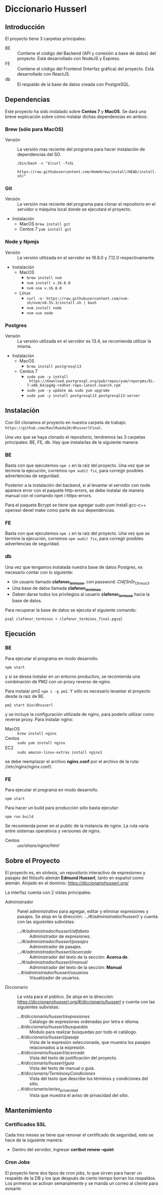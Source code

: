 * Diccionario Husserl

** Introducción
El proyecto tiene 3 carpetas principales:

- BE :: Contiene el código del Backend (API y conexión a base de
  datos) del proyecto. Está desarrollado con NodeJS y Express.
- FE :: Contiene el código del Frontend (Interfaz gráfica) del
  proyecto. Está desarrollado con ReactJS.
- db :: El respaldo de la base de datos creada con PostgreSQL.

** Dependencias
Este proyecto ha sido instalado sobre *Centos 7* y *MacOS*. Se dará una
breve explicación sobre cómo instalar dichas dependencias en ambos:

*** Brew (sólo para MacOS)
- Versión :: La versión mas reciente del programa para hacer
  instalación de dependencias del SO.

  =/bin/bash -c "$(curl -fsSL
  https://raw.githubusercontent.com/Homebrew/install/HEAD/install.sh)"=

*** Git
- Versión :: La versión mas reciente del programa para clonar el
  repositorio en el servidor o máquina local donde se ejecutará el
  proyecto.

- Instalación
  - MacOS
    =brew install git=
  - Centos 7
    =yum install git=

*** Node y Npmjs
- Versión :: La versión utilizada en el servidor es 16.8.0 y 7.12.0
  respectivamente.

- Instalación
  - MacOS
    + =brew install nvm=
    + =nvm install v.16.8.0=
    + =nvm use v.16.8.0=
  - Linux
    - =curl -o- https://raw.githubusercontent.com/nvm-sh/nvm/v0.35.3/install.sh | bash=
    - =nvm install node=
    - =nvm use node=
*** Postgres
- Versión :: La versión utilizada en el servidor es 13.4, se
  recomienda utilizar la misma.

- Instalación
  - MacOS
    + =brew install postgresql13=
  - Centos 7
    + =sudo yum -y install
      https://download.postgresql.org/pub/repos/yum/reporpms/EL-7-x86_64/pgdg-redhat-repo-latest.noarch.rpm=
    + =sudo yum -y update && sudo yum upgrade=
    + =sudo yum -y install postgresql13 postgresql13-server=

** Instalación
Con Git clonamos el proyecto en nuestra carpeta de trabajo:
=https://github.com/RaulRueda20/dhusserlFinal=.

Una vez que se haya clonado el repositorio, tendremos las 3 carpetas
principales: BE, FE, db. Hay que instalarlas de la siguiente manera:

*** BE
Basta con que ejecutemos =npm i= en la raíz del proyecto. Una vez que se
termine la ejecución, corremos =npm audit fix=, para corregir posibles
advertencias de seguridad.

Posterior a la instalación del backend, si al levantar el servidor con node aparece error con el paquete http-errors, se debe instalar de manera manual con el comando npm i https-errors.

Para el paquete Bcrypt se tiene que agregar sudo yum install gcc-c++ openssl-devel make como parte de sus dependencias.

*** FE
Basta con que ejecutemos =npm i= en la raíz del proyecto. Una vez que se
termine la ejecución, corremos =npm audit fix=, para corregir posibles
advertencias de seguridad.

*** db
Una vez que tengamos instalada nuestra base de datos Postgres, es
necesario contar con lo siguiente:
- Un usuario llamado *clafenor_termuse*, con password: /Cl4f3n0r_t3rmus3/.
- Una base de datos llamada *clafenor_terminos*.
- Deben darse todos los privilegios al usuario *clafenor_termuse* hacia
  la base de datos.

Para recuperar la base de datos se ejecuta el siguiente comando:

=psql clafenor_terminos < clafenor_terminos_final.pgsql=

** Ejecución

*** BE

Para ejecutar el programa en modo desarrollo.

=npm start=

y si se desea instalar en un entorno productivo, se recomienda una
combinación de PM2 con un proxy reverso de nginx.

Para instalar pm2 =npm i -g pm2=. Y sólo es necesario levantar el
proyecto desde la raíz de BE.

=pm2 start bin/dhusserl=

y se incluye la configuración utilizada de nginx, para poderlo
utilizar como reverse proxy. Para instalar nginx:

- MacOS :: =brew install nginx=
- Centos :: =sudo yum install nginx=
- EC2 :: =sudo amazon-linux-extras install nginx1=

se debe reemplazar el archivo *nginx.conf* por el archivo de la ruta:
//etc/nginx/nginx.conf/.

*** FE

Para ejecutar el programa en modo desarrollo.

=npm start=

Para hacer un build para producción sólo basta ejecutar:

=npm run build=

Se recomienda poner en el public de la instancia de nginx. La ruta
varía entre sistemas operativos y versiones de nginx.

- Centos :: //usr/share/nginx/html//

** Sobre el Proyecto

El proyecto es, en síntesis, un repositorio interactivo de expresiones
y pasajes del filósofo alemán *Edmund Husserl*, tanto en español como
alemán. Alojado en el dominio: https://diccionariohusserl.org/

La interfaz cuenta con 2 vistas principales:

- Administrador :: Panel administrativo para agregar, editar y
  eliminar expresiones y pasajes. Se aloja en la dirección:
  /.../#/administrador/husserl// y cuenta con
  las siguientes subvistas:
  - /.../#/administrador/husserl/alfabeto/ :: Administrador de
    expresiones.
  - /.../#/administrador/husserl/pasajes/ :: Administrador de pasajes.
  - /.../#/administrador/husserl/acercade/ :: Administrador del texto de
    la sección: *Acerca de*.
  - /.../#/administrador/husserl/manual/ :: Administrador del texto de
    la sección: *Manual*
  - /...#/administrador/husserl/usuarios/ :: Visualizador de usuarios.
- Diccionario :: La vista para el público. Se aloja en la dirección:
  https://diccionariohusserl.org/#/diccionario/husserl y cuenta con
  las siguientes subvistas:
  - /...#/diccionario/husserl/expresiones/ :: Catalogo de expresiones
    ordenadas por letra e idioma.
  - /...#/diccionario/husserl/busquedas/ :: Módulo para realizar
    búsquedas por todo el catálogo.
  - /...#/diccionario/husserl/pasaje/ :: Vista de la expresión
    seleccionada, que muestra los pasajes relacionados a la expresión.
  - /...#/diccionario/husserl/acercade/ :: Vista del texto de
    justificación del proyecto.
  - /...#/diccionario/husserl/guia/ :: Vista del texto de manual o guía.
  - /...#/diccionario/TerminosyCondiciones/ :: Vista del texto que
    describe los términos y condiciones del sitio.
  - /...#/diccionario/aviso_privacidad/ :: Vista que muestra el aviso de
    privacidad del sitio.

** Mantenimiento

*** Certificados SSL
  Cada tres meses se tiene que renovar el certificado de seguridad, esto se hace de
  la siguiente manera:

  - Dentro del servidor, ingresar *certbot renew --quiet*

*** Cron Jobs
  El proyecto tiene dos tipos de cron jobs, lo que sirven para hacer un respaldo de la DB y
  los que después de cierto tiempo borran los respaldos.
  Los primeros se activan semanalmente y se manda un correo al cliente para avisarle.
